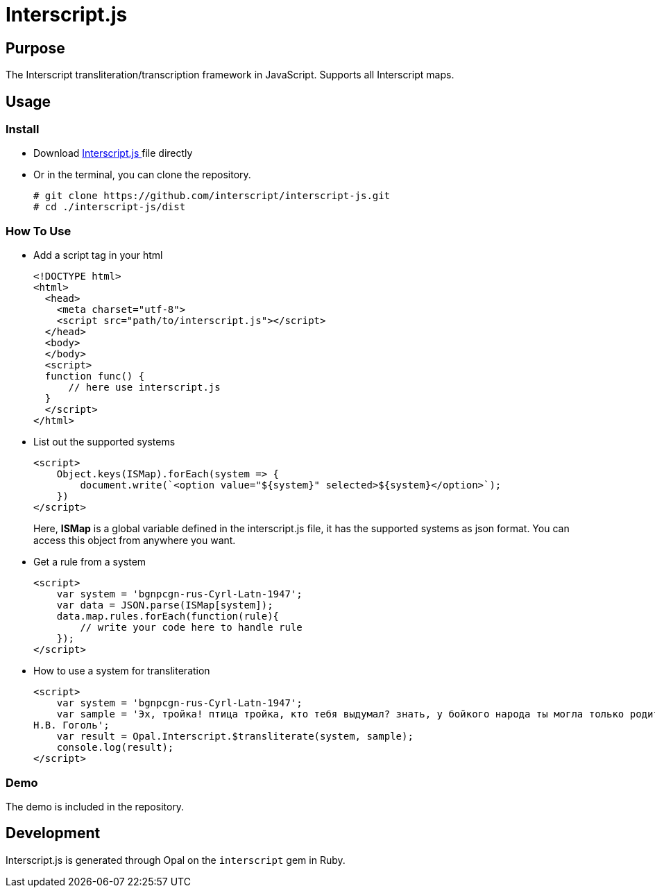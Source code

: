 = Interscript.js

== Purpose

The Interscript transliteration/transcription framework in JavaScript.
Supports all Interscript maps.

== Usage

Install
~~~~~~~~
* Download
https://github.com/interscript/interscript-js/blob/master/dist/interscript.js[Interscript.js ^]
file directly
* Or in the terminal, you can clone the repository.
+
[source,shell]
----------------
# git clone https://github.com/interscript/interscript-js.git
# cd ./interscript-js/dist
----------------

How To Use
~~~~~~~~~~
* Add a script tag in your html
+
[source,html]
-----------------
<!DOCTYPE html>
<html>
  <head>
    <meta charset="utf-8">
    <script src="path/to/interscript.js"></script>
  </head>
  <body>
  </body>
  <script>
  function func() {
      // here use interscript.js
  }
  </script>
</html>
-----------------

* List out the supported systems
+
[source,javascript]
-----------------
<script>
    Object.keys(ISMap).forEach(system => {
        document.write(`<option value="${system}" selected>${system}</option>`);
    })
</script>
-----------------
Here, *ISMap* is a global variable defined in the interscript.js file, it has the supported systems as json format. You can access this object from anywhere you want.

* Get a rule from a system
+
[source,javascript]
-----------------
<script>
    var system = 'bgnpcgn-rus-Cyrl-Latn-1947';
    var data = JSON.parse(ISMap[system]);
    data.map.rules.forEach(function(rule){
        // write your code here to handle rule
    });
</script>
-----------------

* How to use a system for transliteration
+
[source,javascript]
-----------------
<script>
    var system = 'bgnpcgn-rus-Cyrl-Latn-1947';
    var sample = 'Эх, тройка! птица тройка, кто тебя выдумал? знать, у бойкого народа ты могла только родиться, в той земле, что не любит шутить, а ровнем-гладнем разметнулась на полсвета, да и ступай считать версты, пока не зарябит тебе в очи. И не хитрый, кажись, дорожный снаряд, не железным схвачен винтом, а наскоро живьём с одним топором да долотом снарядил и собрал тебя ярославский расторопный мужик. Не в немецких ботфортах ямщик: борода да рукавицы, и сидит чёрт знает на чём; а привстал, да замахнулся, да затянул песню — кони вихрем, спицы в колесах смешались в один гладкий круг, только дрогнула дорога, да вскрикнул в испуге остановившийся пешеход — и вон она понеслась, понеслась, понеслась!
Н.В. Гоголь';
    var result = Opal.Interscript.$transliterate(system, sample);
    console.log(result);
</script>
-----------------

=== Demo
The demo is included in the repository.


== Development

Interscript.js is generated through Opal on the `interscript` gem in Ruby.

